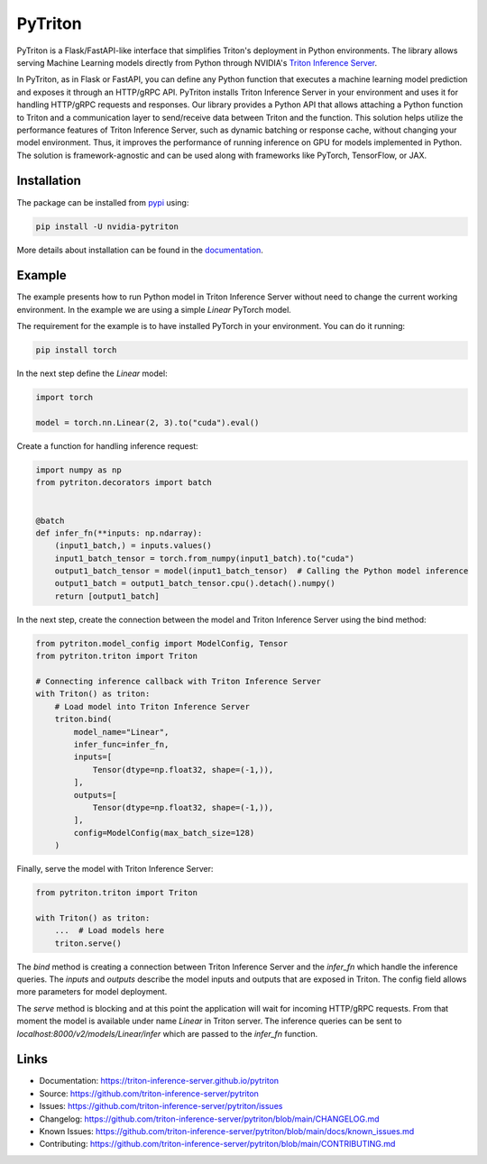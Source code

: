 ..
    Copyright (c) 2022, NVIDIA CORPORATION. All rights reserved.

    Licensed under the Apache License, Version 2.0 (the "License");
    you may not use this file except in compliance with the License.
    You may obtain a copy of the License at

        http://www.apache.org/licenses/LICENSE-2.0

    Unless required by applicable law or agreed to in writing, software
    distributed under the License is distributed on an "AS IS" BASIS,
    WITHOUT WARRANTIES OR CONDITIONS OF ANY KIND, either express or implied.
    See the License for the specific language governing permissions and
    limitations under the License.

PyTriton
==========

PyTriton is a Flask/FastAPI-like interface that simplifies Triton's deployment in Python environments.
The library allows serving Machine Learning models directly from Python through
NVIDIA's `Triton Inference Server`_.

.. _Triton Inference Server: https://github.com/triton-inference-server

In PyTriton, as in Flask or FastAPI, you can define any Python function that executes a machine learning model prediction and exposes
it through an HTTP/gRPC API. PyTriton installs Triton Inference Server in your environment and uses it for handling
HTTP/gRPC requests and responses. Our library provides a Python API that allows attaching a Python function to Triton
and a communication layer to send/receive data between Triton and the function. This solution helps utilize the
performance features of Triton Inference Server, such as dynamic batching or response cache, without changing your model
environment. Thus, it improves the performance of running inference on GPU for models implemented in Python. The solution is
framework-agnostic and can be used along with frameworks like PyTorch, TensorFlow, or JAX.


Installation
--------------

The package can be installed from `pypi`_ using:

.. _pypi: https://pypi.org/project/nvidia-pytriton/

.. code-block:: text

    pip install -U nvidia-pytriton

More details about installation can be found in the `documentation`_.

.. _documentation: https://triton-inference-server.github.io/pytriton/latest/installation/

Example
---------

The example presents how to run Python model in Triton Inference Server without need to change the current working
environment. In the example we are using a simple `Linear` PyTorch model.

The requirement for the example is to have installed PyTorch in your environment. You can do it running:


.. code-block:: text

    pip install torch

In the next step define the `Linear` model:

.. code-block:: python

    import torch

    model = torch.nn.Linear(2, 3).to("cuda").eval()

Create a function for handling inference request:

.. code-block:: python

    import numpy as np
    from pytriton.decorators import batch


    @batch
    def infer_fn(**inputs: np.ndarray):
        (input1_batch,) = inputs.values()
        input1_batch_tensor = torch.from_numpy(input1_batch).to("cuda")
        output1_batch_tensor = model(input1_batch_tensor)  # Calling the Python model inference
        output1_batch = output1_batch_tensor.cpu().detach().numpy()
        return [output1_batch]


In the next step, create the connection between the model and Triton Inference Server using the bind method:

.. code-block:: python

    from pytriton.model_config import ModelConfig, Tensor
    from pytriton.triton import Triton

    # Connecting inference callback with Triton Inference Server
    with Triton() as triton:
        # Load model into Triton Inference Server
        triton.bind(
            model_name="Linear",
            infer_func=infer_fn,
            inputs=[
                Tensor(dtype=np.float32, shape=(-1,)),
            ],
            outputs=[
                Tensor(dtype=np.float32, shape=(-1,)),
            ],
            config=ModelConfig(max_batch_size=128)
        )

Finally, serve the model with Triton Inference Server:

.. code-block:: python

    from pytriton.triton import Triton

    with Triton() as triton:
        ...  # Load models here
        triton.serve()

The `bind` method is creating a connection between Triton Inference Server and the `infer_fn` which handle
the inference queries. The `inputs` and `outputs` describe the model inputs and outputs that are exposed in
Triton. The config field allows more parameters for model deployment.

The `serve` method is blocking and at this point the application will wait for incoming HTTP/gRPC requests. From that
moment the model is available under name `Linear` in Triton server. The inference queries can be sent to
`localhost:8000/v2/models/Linear/infer` which are passed to the `infer_fn` function.

Links
-------

* Documentation: https://triton-inference-server.github.io/pytriton
* Source: https://github.com/triton-inference-server/pytriton
* Issues: https://github.com/triton-inference-server/pytriton/issues
* Changelog: https://github.com/triton-inference-server/pytriton/blob/main/CHANGELOG.md
* Known Issues: https://github.com/triton-inference-server/pytriton/blob/main/docs/known_issues.md
* Contributing: https://github.com/triton-inference-server/pytriton/blob/main/CONTRIBUTING.md
